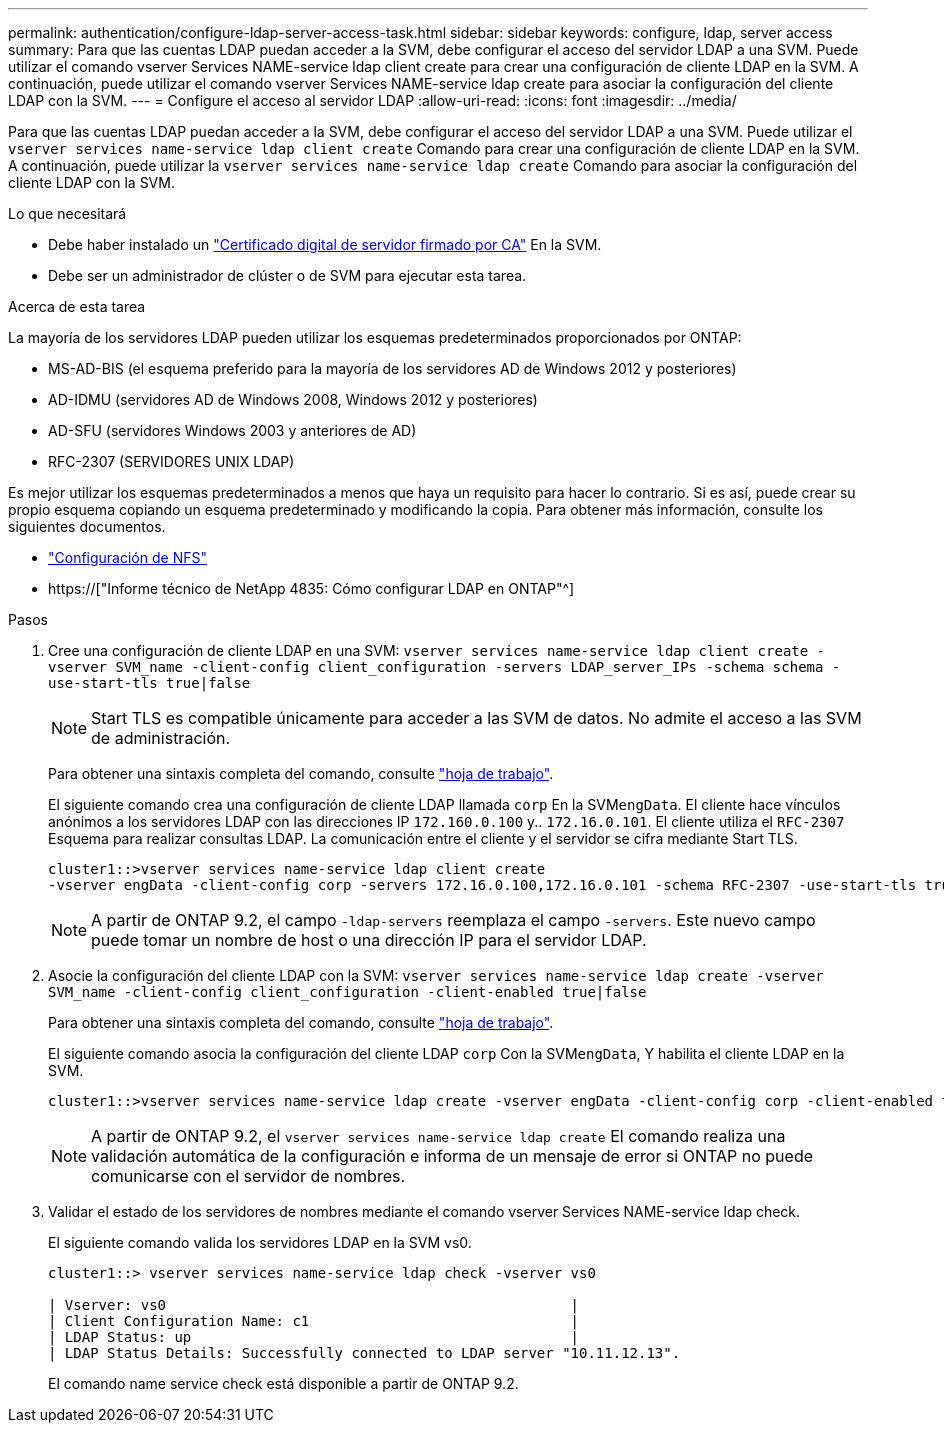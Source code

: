 ---
permalink: authentication/configure-ldap-server-access-task.html 
sidebar: sidebar 
keywords: configure, ldap, server access 
summary: Para que las cuentas LDAP puedan acceder a la SVM, debe configurar el acceso del servidor LDAP a una SVM. Puede utilizar el comando vserver Services NAME-service ldap client create para crear una configuración de cliente LDAP en la SVM. A continuación, puede utilizar el comando vserver Services NAME-service ldap create para asociar la configuración del cliente LDAP con la SVM. 
---
= Configure el acceso al servidor LDAP
:allow-uri-read: 
:icons: font
:imagesdir: ../media/


[role="lead"]
Para que las cuentas LDAP puedan acceder a la SVM, debe configurar el acceso del servidor LDAP a una SVM. Puede utilizar el `vserver services name-service ldap client create` Comando para crear una configuración de cliente LDAP en la SVM. A continuación, puede utilizar la `vserver services name-service ldap create` Comando para asociar la configuración del cliente LDAP con la SVM.

.Lo que necesitará
* Debe haber instalado un link:install-ca-signed-server-digital-certificate-task.html["Certificado digital de servidor firmado por CA"] En la SVM.
* Debe ser un administrador de clúster o de SVM para ejecutar esta tarea.


.Acerca de esta tarea
La mayoría de los servidores LDAP pueden utilizar los esquemas predeterminados proporcionados por ONTAP:

* MS-AD-BIS (el esquema preferido para la mayoría de los servidores AD de Windows 2012 y posteriores)
* AD-IDMU (servidores AD de Windows 2008, Windows 2012 y posteriores)
* AD-SFU (servidores Windows 2003 y anteriores de AD)
* RFC-2307 (SERVIDORES UNIX LDAP)


Es mejor utilizar los esquemas predeterminados a menos que haya un requisito para hacer lo contrario. Si es así, puede crear su propio esquema copiando un esquema predeterminado y modificando la copia. Para obtener más información, consulte los siguientes documentos.

* link:../nfs-config/index.html["Configuración de NFS"]
* https://["Informe técnico de NetApp 4835: Cómo configurar LDAP en ONTAP"^]


.Pasos
. Cree una configuración de cliente LDAP en una SVM: `vserver services name-service ldap client create -vserver SVM_name -client-config client_configuration -servers LDAP_server_IPs -schema schema -use-start-tls true|false`
+
[NOTE]
====
Start TLS es compatible únicamente para acceder a las SVM de datos. No admite el acceso a las SVM de administración.

====
+
Para obtener una sintaxis completa del comando, consulte link:config-worksheets-reference.html["hoja de trabajo"].

+
El siguiente comando crea una configuración de cliente LDAP llamada `corp` En la SVM``engData``. El cliente hace vínculos anónimos a los servidores LDAP con las direcciones IP `172.160.0.100` y.. `172.16.0.101`. El cliente utiliza el `RFC-2307` Esquema para realizar consultas LDAP. La comunicación entre el cliente y el servidor se cifra mediante Start TLS.

+
[listing]
----
cluster1::>vserver services name-service ldap client create
-vserver engData -client-config corp -servers 172.16.0.100,172.16.0.101 -schema RFC-2307 -use-start-tls true
----
+
[NOTE]
====
A partir de ONTAP 9.2, el campo `-ldap-servers` reemplaza el campo `-servers`. Este nuevo campo puede tomar un nombre de host o una dirección IP para el servidor LDAP.

====
. Asocie la configuración del cliente LDAP con la SVM: `vserver services name-service ldap create -vserver SVM_name -client-config client_configuration -client-enabled true|false`
+
Para obtener una sintaxis completa del comando, consulte link:config-worksheets-reference.html["hoja de trabajo"].

+
El siguiente comando asocia la configuración del cliente LDAP `corp` Con la SVM``engData``, Y habilita el cliente LDAP en la SVM.

+
[listing]
----
cluster1::>vserver services name-service ldap create -vserver engData -client-config corp -client-enabled true
----
+
[NOTE]
====
A partir de ONTAP 9.2, el `vserver services name-service ldap create` El comando realiza una validación automática de la configuración e informa de un mensaje de error si ONTAP no puede comunicarse con el servidor de nombres.

====
. Validar el estado de los servidores de nombres mediante el comando vserver Services NAME-service ldap check.
+
El siguiente comando valida los servidores LDAP en la SVM vs0.

+
[listing]
----
cluster1::> vserver services name-service ldap check -vserver vs0

| Vserver: vs0                                                |
| Client Configuration Name: c1                               |
| LDAP Status: up                                             |
| LDAP Status Details: Successfully connected to LDAP server "10.11.12.13".                                              |
----
+
El comando name service check está disponible a partir de ONTAP 9.2.


